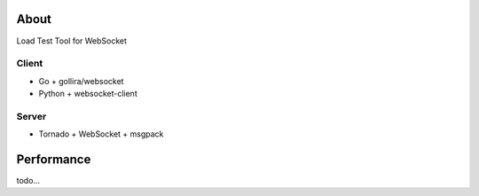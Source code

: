 About
=====
Load Test Tool for WebSocket


Client
------
* Go + gollira/websocket
* Python + websocket-client


Server
------
* Tornado + WebSocket + msgpack


Performance
===========
todo...
